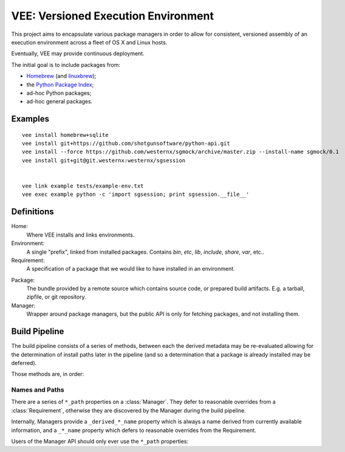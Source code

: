 
VEE: Versioned Execution Environment
====================================


This project aims to encapsulate various package managers in order to allow for
consistent, versioned assembly of an execution environment across a fleet of
OS X and Linux hosts.

Eventually, VEE may provide continuous deployment.

The initial goal is to include packages from:

- Homebrew_ (and linuxbrew_);
- the `Python Package Index <PyPI_>`_;
- ad-hoc Python packages;
- ad-hoc general packages.


Examples
--------

::

    vee install homebrew+sqlite
    vee install git+https://github.com/shotgunsoftware/python-api.git
    vee install --force https://github.com/westernx/sgmock/archive/master.zip --install-name sgmock/0.1
    vee install git+git@git.westernx:westernx/sgsession


    vee link example tests/example-env.txt
    vee exec example python -c 'import sgsession; print sgsession.__file__'


Definitions
-----------

Home:
    Where VEE installs and links environments.

Environment:
    A single "prefix", linked from installed packages. Contains `bin`, `etc`, `lib`,
    `include`, `share`, `var`, etc..

Requirement:
    A specification of a package that we would like to have installed in an environment.

.. _package:

Package:
    The bundle provided by a remote source which contains source code, or
    prepared build artifacts. E.g. a tarball, zipfile, or git repository.

Manager:
    Wrapper around package managers, but the public API is only for fetching
    packages, and not installing them.


Build Pipeline
--------------

The build pipeline consists of a series of methods, between each the derived
metadata may be re-evaluated allowing for the determination of install paths
later in the pipeline (and so a determination that a package is already
installed may be deferred).

Those methods are, in order:

.. method:: Manager.fetch()

    The :ref:`package <package>` is retrieved and placed at :attr:`Manager.package_path`.
    This step is idempotent (and so is assumed to be called multiple times and
    cache its result).

.. method:: Manager.extract()

    The package's contents ("source") are placed into :attr:`Manager.build_path`
    (which is usually a temporary directory).

.. method:: Manager.build()

    The source is built into a build "artifact".

.. method:: Manager.install()

    The build artifact is installed into :attr:`Manager.install_path`.

.. method:: Environment.link(requirement)

    The build artifact is linked into a final environment.


Names and Paths
~~~~~~~~~~~~~~~

There are a series of ``*_path`` properties on a :class:`Manager`.
They defer to reasonable overrides from a :class:`Requirement`, otherwise
they are discovered by the Manager during the build pipeline.

Internally, Managers provide a ``_derived_*_name`` property which is always
a name derived from currently available information, and a ``_*_name`` property
which defers to reasonable overrides from the Requirement.

Users of the Manager API should only ever use the ``*_path`` properties:

.. attribute:: Manager.package_path

    The location of the package (e.g. archive or git work tree) on disk. This
    must always be correct and never change. Therefore it can only derive from
    the requirement's specification.

.. attribute:: Manager.build_path

    A (usually temporary) directory for building. This must not change once the package
    has been extracted.

.. attribute:: Manager.build_path_to_install

    What part of the build to install. Normally this is the same as ``build_path``,
    but sometimes is a subdirectory.

.. attribute:: Manager.install_path

    The final location of a built artifact. May be ``None`` if it cannot be
    determined. This must not change once installed.



..
    Contents:

    .. toctree::
        :maxdepth: 2

    Indices and tables
    ==================

    * :ref:`genindex`
    * :ref:`modindex`
    * :ref:`search`


.. _Homebrew: http://brew.sh/
.. _linuxbrew: https://github.com/Homebrew/linuxbrew
.. _PyPI: https://pypi.python.org/pypi

